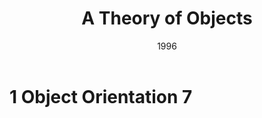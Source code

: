 #+title: A Theory of Objects
#+authors: Martin Abadi, Luca Cardelli
#+date: 1996

* 1 Object Orientation 7
